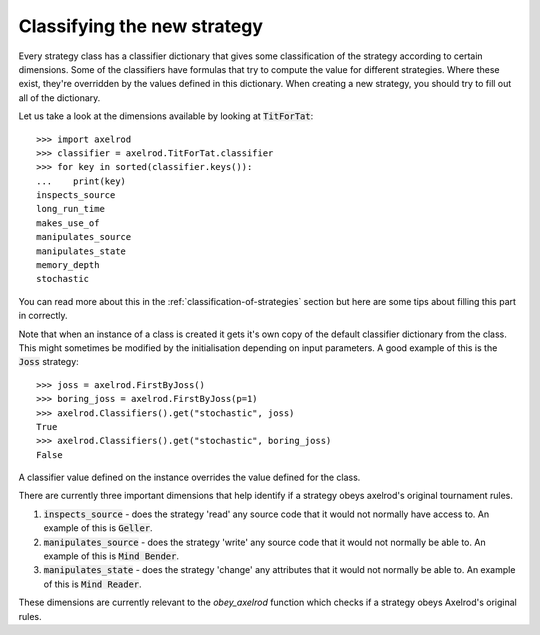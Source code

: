 Classifying the new strategy
============================

Every strategy class has a classifier dictionary that gives some classification
of the strategy according to certain dimensions.  Some of the classifiers have
formulas that try to compute the value for different strategies.  Where these
exist, they're overridden by the values defined in this dictionary.  When
creating a new strategy, you should try to fill out all of the dictionary.

Let us take a look at the dimensions available by looking at :code:`TitForTat`::

    >>> import axelrod
    >>> classifier = axelrod.TitForTat.classifier
    >>> for key in sorted(classifier.keys()):
    ...    print(key)
    inspects_source
    long_run_time
    makes_use_of
    manipulates_source
    manipulates_state
    memory_depth
    stochastic

You can read more about this in the :ref:`classification-of-strategies` section
but here are some tips about filling this part in correctly.

Note that when an instance of a class is created it gets it's own copy of the
default classifier dictionary from the class. This might sometimes be modified by
the initialisation depending on input parameters. A good example of this is the
:code:`Joss` strategy::

    >>> joss = axelrod.FirstByJoss()
    >>> boring_joss = axelrod.FirstByJoss(p=1)
    >>> axelrod.Classifiers().get("stochastic", joss)
    True
    >>> axelrod.Classifiers().get("stochastic", boring_joss)
    False

A classifier value defined on the instance overrides the value defined for the
class.

There are currently three important dimensions that help identify if a strategy
obeys axelrod's original tournament rules.

1. :code:`inspects_source` - does the strategy 'read' any source code that
   it would not normally have access to. An example of this is :code:`Geller`.
2. :code:`manipulates_source` - does the strategy 'write' any source code that
   it would not normally be able to. An example of this is :code:`Mind Bender`.
3. :code:`manipulates_state` - does the strategy 'change' any attributes that
   it would not normally be able to. An example of this is :code:`Mind Reader`.

These dimensions are currently relevant to the `obey_axelrod` function which
checks if a strategy obeys Axelrod's original rules.
